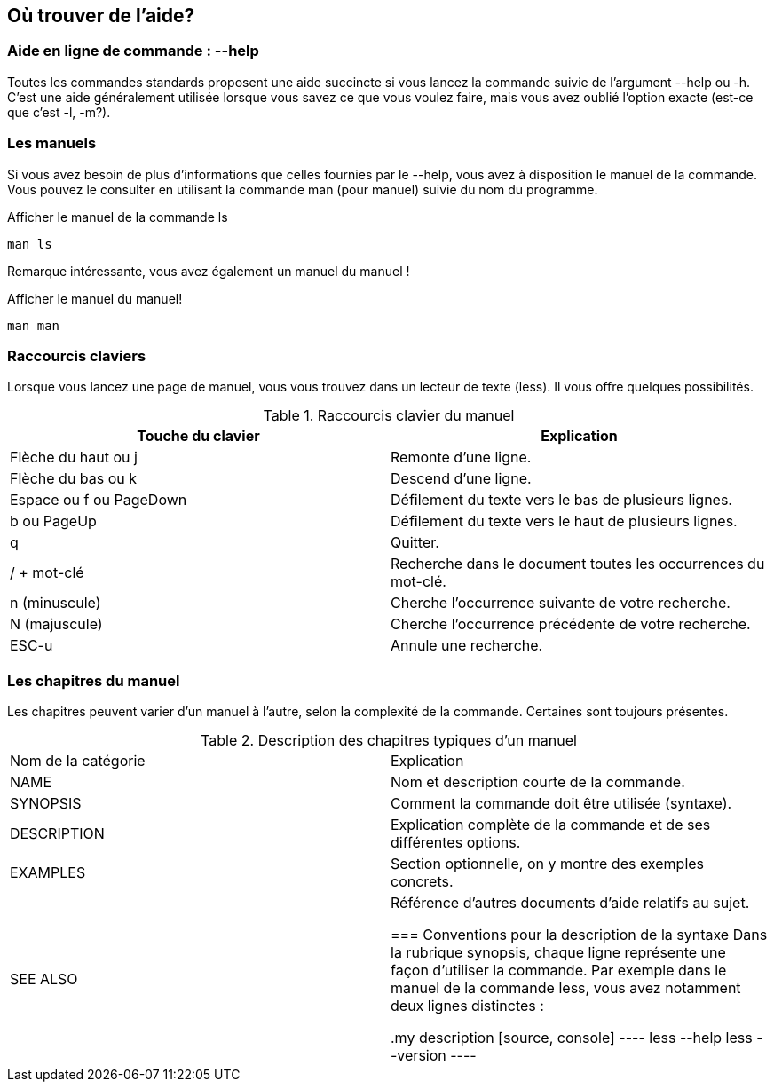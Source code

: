 == Où trouver de l'aide?

=== Aide en ligne de commande : --help

Toutes les commandes standards proposent une aide succincte si vous lancez la commande suivie de l'argument --help ou -h.
C'est une aide généralement utilisée lorsque vous savez ce que vous voulez faire, mais vous avez oublié l'option exacte (est-ce que c'est -l, -m?).

=== Les manuels

Si vous avez besoin de plus d'informations que celles fournies par le --help, vous avez à disposition le manuel de la commande.
Vous pouvez le consulter en utilisant la commande man (pour manuel) suivie du nom du programme.

.Afficher le manuel de la commande ls
[source, console]
----
man ls
----

Remarque intéressante, vous avez également un manuel du manuel !

.Afficher le manuel du manuel!
[source, console]
----
man man
----

=== Raccourcis claviers

Lorsque vous lancez une page de manuel, vous vous trouvez dans un lecteur de texte (less).
Il vous offre quelques possibilités.

.Raccourcis clavier du manuel
|===
|Touche du clavier       |Explication

|Flèche du haut ou j     |Remonte d'une ligne.
|Flèche du bas ou k      |Descend d'une ligne.
|Espace ou f ou PageDown |Défilement du texte vers le bas de plusieurs lignes.
|b ou PageUp             |Défilement du texte vers le haut de plusieurs lignes.
|q                       |Quitter.
|/ + mot-clé             |Recherche dans le document toutes les occurrences du mot-clé.
|n (minuscule)           |Cherche l’occurrence suivante de votre recherche.
|N (majuscule)           |Cherche l'occurrence précédente de votre recherche.
|ESC-u                   |Annule une recherche.

|===

=== Les chapitres du manuel
Les chapitres peuvent varier d'un manuel à l'autre, selon la complexité de la commande.
Certaines sont toujours présentes.

.Description des chapitres typiques d'un manuel
|===
|Nom de la catégorie    |Explication
|NAME                   |Nom et description courte de la commande.
|SYNOPSIS               |Comment la commande doit être utilisée (syntaxe).
|DESCRIPTION            |Explication complète de la commande et de ses différentes options.
|EXAMPLES               |Section optionnelle, on y montre des exemples concrets.
|SEE ALSO               |Référence d'autres documents d'aide relatifs au sujet.

=== Conventions pour la description de la syntaxe
Dans la rubrique synopsis, chaque ligne représente une façon d'utiliser la commande.
Par exemple dans le manuel de la commande less, vous avez notamment deux lignes distinctes :

.my description
[source, console]
----
less --help
less --version
----


